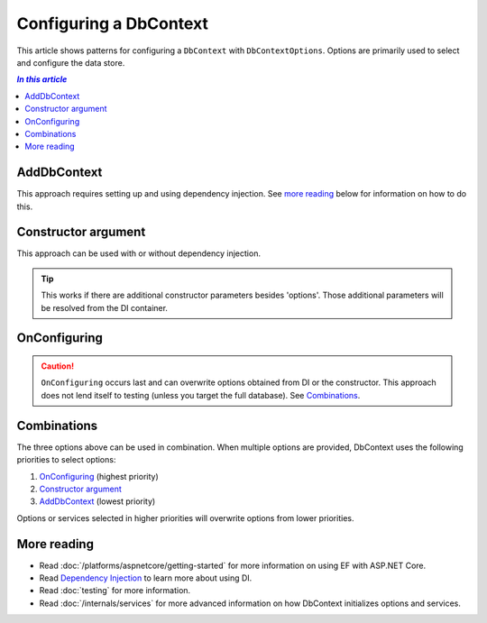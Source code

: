 Configuring a DbContext
=======================

This article shows patterns for configuring a ``DbContext`` with
``DbContextOptions``. Options are primarily used to select and configure the
data store.

.. contents:: `In this article`
  :local:

AddDbContext
------------

This approach requires setting up and using dependency injection. See `more reading`_
below for information on how to do this.

.. code-block:: csharp
  :caption: Startup code

  services.AddEntityFramework()
      .AddSqlite()
      .AddDbContext<BloggingContext>(options =>
          options.UseSqlite("Filename=./blog.db"));


.. code-block:: csharp
  :caption: Context code

  public class BloggingContext : DbContext
  {
      public DbSet<Blog> Blogs { get; set; }
  }


.. code-block:: csharp
  :caption: Application code (in ASP.NET MVC)

  public MyController(BloggingContext context)

.. code-block:: csharp
  :caption: Application code (using ServiceProvider directly, less common)

  using (var context = serviceProvider.GetService<BloggingContext>())
  {
    // do stuff
  }

Constructor argument
--------------------

This approach can be used with or without dependency injection.

.. code-block:: csharp
  :caption: Context code

  public class BloggingContext : DbContext
  {
      public BloggingContext(DbContextOptions options)
          : base(options)
      { }

      public DbSet<Blog> Blogs { get; set; }
  }


.. code-block:: csharp
  :caption: Application code (without DI)

  var optionsBuilder = new DbContextOptionsBuilder();
  optionsBuilder.UseSqlite("Filename=./blog.db");
  using (var context = new BloggingContext(optionsBuilder.Options))
  {
      // do stuff
  }

.. code-block:: csharp
  :caption: Application code (with DI in ASP.NET MVC)

  public MyController(BloggingContext context)

.. code-block:: csharp
  :caption: Test code

  var optionsBuilder = new DbContextOptionsBuilder();
  optionsBuilder.UseInMemoryDatabase();
  using (var context = new BloggingContext(optionsBuilder.Options))
  {
      // test
  }

.. tip::
  This works if there are additional constructor parameters besides  'options'.
  Those additional parameters will be resolved from the DI container.


OnConfiguring
-------------

.. caution::
  ``OnConfiguring`` occurs last and can overwrite options obtained from DI or
  the constructor. This approach does not lend itself to testing (unless you
  target the full database). See `Combinations`_.

.. code-block:: csharp
  :caption: Context code

  public class BloggingContext : DbContext
  {
      public DbSet<Blog> Blogs { get; set; }

      protected override void OnConfiguring(DbContextOptionsBuilder optionsBuilder)
      {
          optionsBuilder.UseSqlite("Filename=./blog.db");
      }
  }

Combinations
------------

The three options above can be used in combination. When multiple options are
provided, DbContext uses the following priorities to select options:

1. `OnConfiguring`_ (highest priority)
2. `Constructor argument`_
3. `AddDbContext`_ (lowest priority)

Options or services selected in higher priorities will overwrite options from
lower priorities.

More reading
------------

- Read :doc:`/platforms/aspnetcore/getting-started` for more information on
  using EF with ASP.NET Core.
- Read `Dependency Injection <https://docs.asp.net/en/latest/fundamentals/dependency-injection.html>`_ to
  learn more about using DI.
- Read :doc:`testing` for more information.
- Read :doc:`/internals/services` for more advanced information on how DbContext initializes
  options and services.
